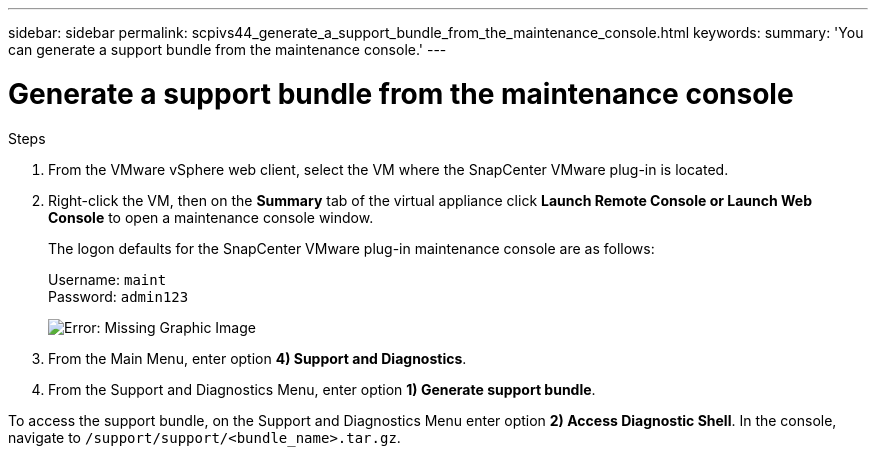 ---
sidebar: sidebar
permalink: scpivs44_generate_a_support_bundle_from_the_maintenance_console.html
keywords:
summary: 'You can generate a support bundle from the maintenance console.'
---

= Generate a support bundle from the maintenance console
:hardbreaks:
:nofooter:
:icons: font
:linkattrs:
:imagesdir: ./media/

//
// This file was created with NDAC Version 2.0 (August 17, 2020)
//
// 2020-09-09 12:24:22.487422
//

[.lead]

.Steps

. From the VMware vSphere web client, select the VM where the SnapCenter VMware plug-in is located.
. Right-click the VM, then on the *Summary* tab of the virtual appliance click *Launch Remote Console or Launch Web Console* to open a maintenance console window.
+
The logon defaults for the SnapCenter VMware plug-in maintenance console are as follows:
+
Username: `maint`
Password: `admin123`
+
image:scpivs44_image11.png[Error: Missing Graphic Image]

. From the Main Menu, enter option *4) Support and Diagnostics*.
. From the Support and Diagnostics Menu, enter option *1) Generate support bundle*.

To access the support bundle, on the Support and Diagnostics Menu enter option *2) Access Diagnostic Shell*. In the console, navigate to `/support/support/<bundle_name>.tar.gz`.
